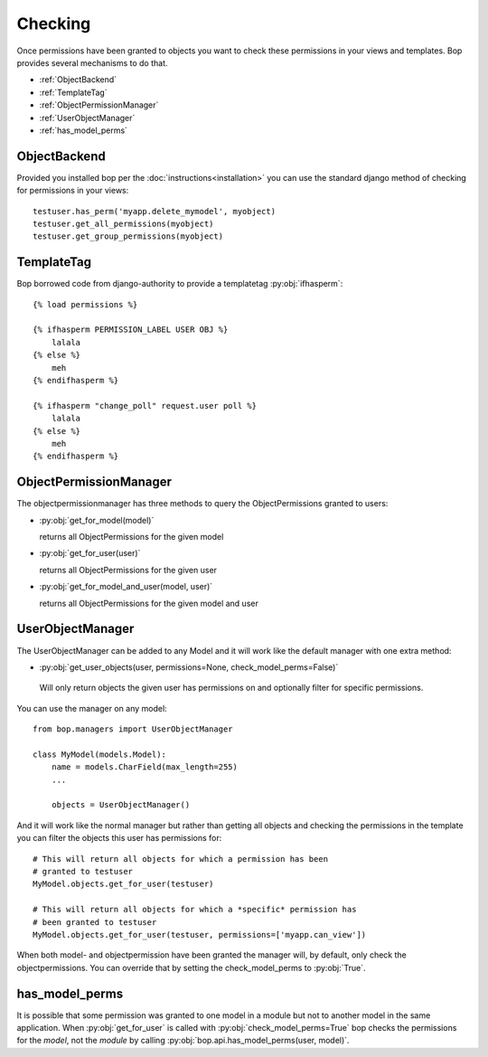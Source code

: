 Checking
========

Once permissions have been granted to objects you want to check these
permissions in your views and templates. Bop provides several
mechanisms to do that.

* :ref:`ObjectBackend`
* :ref:`TemplateTag`
* :ref:`ObjectPermissionManager`
* :ref:`UserObjectManager`
* :ref:`has_model_perms`

.. _ObjectBackend:

ObjectBackend
-------------

Provided you installed bop per the :doc:`instructions<installation>` you can use the
standard django method of checking for permissions in your views::

  testuser.has_perm('myapp.delete_mymodel', myobject)
  testuser.get_all_permissions(myobject)
  testuser.get_group_permissions(myobject)


.. _TemplateTag:

TemplateTag
-----------

Bop borrowed code from django-authority to provide a templatetag
:py:obj:`ifhasperm`::

    {% load permissions %}

    {% ifhasperm PERMISSION_LABEL USER OBJ %}
        lalala
    {% else %}
        meh
    {% endifhasperm %}

    {% ifhasperm "change_poll" request.user poll %}
        lalala
    {% else %}
        meh
    {% endifhasperm %}


.. _ObjectPermissionManager:

ObjectPermissionManager
-----------------------

The objectpermissionmanager has three methods to query the
ObjectPermissions granted to users:

* :py:obj:`get_for_model(model)`

  returns all ObjectPermissions for the given model

* :py:obj:`get_for_user(user)`
  
  returns all ObjectPermissions for the given user

* :py:obj:`get_for_model_and_user(model, user)`

  returns all ObjectPermissions for the given model and user


.. _UserObjectManager:

UserObjectManager
-----------------

The UserObjectManager can be added to any Model and it will work like
the default manager with one extra method:

*  :py:obj:`get_user_objects(user, permissions=None, check_model_perms=False)`

  Will only return objects the given user has permissions on and
  optionally filter for specific permissions.

You can use the manager on any model::

  from bop.managers import UserObjectManager

  class MyModel(models.Model):
      name = models.CharField(max_length=255)
      ...

      objects = UserObjectManager()

And it will work like the normal manager but rather than getting all
objects and checking the permissions in the template you can filter
the objects this user has permissions for::

  # This will return all objects for which a permission has been
  # granted to testuser
  MyModel.objects.get_for_user(testuser)

  # This will return all objects for which a *specific* permission has
  # been granted to testuser 
  MyModel.objects.get_for_user(testuser, permissions=['myapp.can_view'])

When both model- and objectpermission have been granted the manager
will, by default, only check the objectpermissions. You can override
that by setting the check_model_perms to :py:obj:`True`.


.. _has_model_perms:

has_model_perms
---------------

It is possible that some permission was granted to one model in a
module but not to another model in the same application. When
:py:obj:`get_for_user` is called with :py:obj:`check_model_perms=True`
bop checks the permissions for the *model*, not the *module* by
calling :py:obj:`bop.api.has_model_perms(user, model)`.
